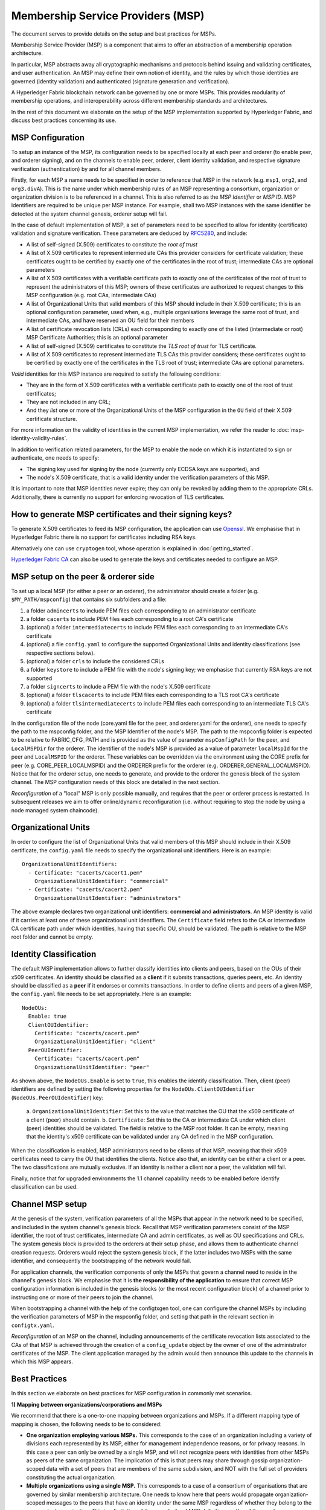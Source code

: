 Membership Service Providers (MSP)
==================================

The document serves to provide details on the setup and best practices for MSPs.

Membership Service Provider (MSP) is a component that aims to offer an
abstraction of a membership operation architecture.

In particular, MSP abstracts away all cryptographic mechanisms and protocols
behind issuing and validating certificates, and user authentication. An
MSP may define their own notion of identity, and the rules by which those
identities are governed (identity validation) and authenticated (signature
generation and verification).

A Hyperledger Fabric blockchain network can be governed by one or more MSPs.
This provides modularity of membership operations, and interoperability
across different membership standards and architectures.

In the rest of this document we elaborate on the setup of the MSP
implementation supported by Hyperledger Fabric, and discuss best practices
concerning its use.

MSP Configuration
-----------------

To setup an instance of the MSP, its configuration needs to be specified
locally at each peer and orderer (to enable peer, and orderer signing),
and on the channels to enable peer, orderer, client identity validation, and
respective signature verification (authentication) by and for all channel
members.

Firstly, for each MSP a name needs to be specified in order to reference that MSP
in the network (e.g. ``msp1``, ``org2``, and ``org3.divA``). This is the name under
which membership rules of an MSP representing a consortium, organization or
organization division is to be referenced in a channel. This is also referred
to as the *MSP Identifier* or *MSP ID*. MSP Identifiers are required to be unique per MSP
instance. For example, shall two MSP instances with the same identifier be
detected at the system channel genesis, orderer setup will fail.

In the case of default implementation of MSP, a set of parameters need to be
specified to allow for identity (certificate) validation and signature
verification. These parameters are deduced by
`RFC5280 <http://www.ietf.org/rfc/rfc5280.txt>`_, and include:

- A list of self-signed (X.509) certificates to constitute the *root of
  trust*
- A list of X.509 certificates to represent intermediate CAs this provider
  considers for certificate validation; these certificates ought to be
  certified by exactly one of the certificates in the root of trust;
  intermediate CAs are optional parameters
- A list of X.509 certificates with a verifiable certificate path to
  exactly one of the certificates of the root of trust to represent the
  administrators of this MSP; owners of these certificates are authorized
  to request changes to this MSP configuration (e.g. root CAs, intermediate CAs)
- A list of Organizational Units that valid members of this MSP should
  include in their X.509 certificate; this is an optional configuration
  parameter, used when, e.g., multiple organisations leverage the same
  root of trust, and intermediate CAs, and have reserved an OU field for
  their members
- A list of certificate revocation lists (CRLs) each corresponding to
  exactly one of the listed (intermediate or root) MSP Certificate
  Authorities; this is an optional parameter
- A list of self-signed (X.509) certificates to constitute the *TLS root of
  trust* for TLS certificate.
- A list of X.509 certificates to represent intermediate TLS CAs this provider
  considers; these certificates ought to be
  certified by exactly one of the certificates in the TLS root of trust;
  intermediate CAs are optional parameters.

*Valid*  identities for this MSP instance are required to satisfy the following conditions:

- They are in the form of X.509 certificates with a verifiable certificate path to
  exactly one of the root of trust certificates;
- They are not included in any CRL;
- And they *list* one or more of the Organizational Units of the MSP configuration
  in the ``OU`` field of their X.509 certificate structure.

For more information on the validity of identities in the current MSP implementation,
we refer the reader to :doc:`msp-identity-validity-rules`.

In addition to verification related parameters, for the MSP to enable
the node on which it is instantiated to sign or authenticate, one needs to
specify:

- The signing key used for signing by the node (currently only ECDSA keys are
  supported), and
- The node's X.509 certificate, that is a valid identity under the
  verification parameters of this MSP.

It is important to note that MSP identities never expire; they can only be revoked
by adding them to the appropriate CRLs. Additionally, there is currently no
support for enforcing revocation of TLS certificates.

How to generate MSP certificates and their signing keys?
--------------------------------------------------------

To generate X.509 certificates to feed its MSP configuration, the application
can use `Openssl <https://www.openssl.org/>`_. We emphasise that in Hyperledger
Fabric there is no support for certificates including RSA keys.

Alternatively one can use ``cryptogen`` tool, whose operation is explained in
:doc:`getting_started`.

`Hyperledger Fabric CA <http://hyperledger-fabric-ca.readthedocs.io/en/latest/>`_
can also be used to generate the keys and certificates needed to configure an MSP.

MSP setup on the peer & orderer side
------------------------------------

To set up a local MSP (for either a peer or an orderer), the administrator
should create a folder (e.g. ``$MY_PATH/mspconfig``) that contains six subfolders
and a file:

1. a folder ``admincerts`` to include PEM files each corresponding to an
   administrator certificate
2. a folder ``cacerts`` to include PEM files each corresponding to a root
   CA's certificate
3. (optional) a folder ``intermediatecerts`` to include PEM files each
   corresponding to an intermediate CA's certificate
4. (optional) a file ``config.yaml`` to configure the supported Organizational Units
   and identity classifications (see respective sections below).
5. (optional) a folder ``crls`` to include the considered CRLs
6. a folder ``keystore`` to include a PEM file with the node's signing key;
   we emphasise that currently RSA keys are not supported
7. a folder ``signcerts`` to include a PEM file with the node's X.509
   certificate
8. (optional) a folder ``tlscacerts`` to include PEM files each corresponding to a TLS root
   CA's certificate
9. (optional) a folder ``tlsintermediatecerts`` to include PEM files each
   corresponding to an intermediate TLS CA's certificate

In the configuration file of the node (core.yaml file for the peer, and
orderer.yaml for the orderer), one needs to specify the path to the
mspconfig folder, and the MSP Identifier of the node's MSP. The path to the
mspconfig folder is expected to be relative to FABRIC_CFG_PATH and is provided
as the value of parameter ``mspConfigPath`` for the peer, and ``LocalMSPDir``
for the orderer. The identifier of the node's MSP is provided as a value of
parameter ``localMspId`` for the peer and ``LocalMSPID`` for the orderer.
These variables can be overridden via the environment using the CORE prefix for
peer (e.g. CORE_PEER_LOCALMSPID) and the ORDERER prefix for the orderer (e.g.
ORDERER_GENERAL_LOCALMSPID). Notice that for the orderer setup, one needs to
generate, and provide to the orderer the genesis block of the system channel.
The MSP configuration needs of this block are detailed in the next section.

*Reconfiguration* of a "local" MSP is only possible manually, and requires that
the peer or orderer process is restarted. In subsequent releases we aim to
offer online/dynamic reconfiguration (i.e. without requiring to stop the node
by using a node managed system chaincode).

Organizational Units
--------------------

In order to configure the list of Organizational Units that valid members of this MSP should
include in their X.509 certificate, the ``config.yaml`` file
needs to specify the organizational unit identifiers. Here is an example:

::

   OrganizationalUnitIdentifiers:
     - Certificate: "cacerts/cacert1.pem"
       OrganizationalUnitIdentifier: "commercial"
     - Certificate: "cacerts/cacert2.pem"
       OrganizationalUnitIdentifier: "administrators"

The above example declares two organizational unit identifiers: **commercial** and **administrators**.
An MSP identity is valid if it carries at least one of these organizational unit identifiers.
The ``Certificate`` field refers to the CA or intermediate CA certificate path
under which identities, having that specific OU, should be validated.
The path is relative to the MSP root folder and cannot be empty.

Identity Classification
-----------------------

The default MSP implementation allows to further classify identities into clients and peers, based on the OUs
of their x509 certificates.
An identity should be classified as a **client** if it submits transactions, queries peers, etc.
An identity should be classified as a **peer** if it endorses or commits transactions.
In order to define clients and peers of a given MSP, the ``config.yaml`` file
needs to be set appropriately. Here is an example:

::

   NodeOUs:
     Enable: true
     ClientOUIdentifier:
       Certificate: "cacerts/cacert.pem"
       OrganizationalUnitIdentifier: "client"
     PeerOUIdentifier:
       Certificate: "cacerts/cacert.pem"
       OrganizationalUnitIdentifier: "peer"

As shown above, the ``NodeOUs.Enable`` is set to ``true``, this enables the identify classification.
Then, client (peer) identifiers are defined by setting the following properties
for the ``NodeOUs.ClientOUIdentifier`` (``NodeOUs.PeerOUIdentifier``) key:
 a. ``OrganizationalUnitIdentifier``: Set this to the value that matches the OU that
 the x509 certificate of a client (peer) should contain.
 b. ``Certificate``: Set this to the CA or intermediate CA under which client (peer) identities
 should be validated. The field is relative to the MSP root folder. It can be empty, meaning
 that the identity's x509 certificate can be validated under any CA defined in the MSP configuration.

When the classification is enabled, MSP administrators need
to be clients of that MSP, meaning that their x509 certificates need to carry
the OU that identifies the clients.
Notice also that, an identity can be either a client or a peer.
The two classifications are mutually exclusive. If an identity is neither a client nor a peer,
the validation will fail.

Finally, notice that for upgraded environments the 1.1 channel capability
needs to be enabled before identify classification can be used.

Channel MSP setup
-----------------

At the genesis of the system, verification parameters of all the MSPs that
appear in the network need to be specified, and included in the system
channel's genesis block. Recall that MSP verification parameters consist of
the MSP identifier, the root of trust certificates, intermediate CA and admin
certificates, as well as OU specifications and CRLs.
The system genesis block is provided to the orderers at their setup phase,
and allows them to authenticate channel creation requests. Orderers would
reject the system genesis block, if the latter includes two MSPs with the same
identifier, and consequently the bootstrapping of the network would fail.

For application channels, the verification components of only the MSPs that
govern a channel need to reside in the channel's genesis block. We emphasise
that it is **the responsibility of the application** to ensure that correct
MSP configuration information is included in the genesis blocks (or the
most recent configuration block) of a channel prior to instructing one or
more of their peers to join the channel.

When bootstrapping a channel with the help of the configtxgen tool, one can
configure the channel MSPs by including the verification parameters of MSP
in the mspconfig folder, and setting that path in the relevant section in
``configtx.yaml``.

*Reconfiguration* of an MSP on the channel, including announcements of the
certificate revocation lists associated to the CAs of that MSP is achieved
through the creation of a ``config_update`` object by the owner of one of the
administrator certificates of the MSP. The client application managed by the
admin would then announce this update to the channels in which this MSP appears.

Best Practices
--------------

In this section we elaborate on best practices for MSP
configuration in commonly met scenarios.

**1) Mapping between organizations/corporations and MSPs**

We recommend that there is a one-to-one mapping between organizations and MSPs.
If a different mapping type of mapping is chosen, the following needs to be to
considered:

- **One organization employing various MSPs.** This corresponds to the
  case of an organization including a variety of divisions each represented
  by its MSP, either for management independence reasons, or for privacy reasons.
  In this case a peer can only be owned by a single MSP, and will not recognize
  peers with identities from other MSPs as peers of the same organization. The
  implication of this is that peers may share through gossip organization-scoped
  data with a set of peers that are members of the same subdivision, and NOT with
  the full set of providers constituting the actual organization.
- **Multiple organizations using a single MSP.** This corresponds to a
  case of a consortium of organisations that are governed by similar
  membership architecture. One needs to know here that peers would propagate
  organization-scoped messages to the peers that have an identity under the
  same MSP regardless of whether they belong to the same actual organization.
  This is a limitation of the granularity of MSP definition, and/or of the peer’s
  configuration.

**2) One organization has different divisions (say organizational units), to**
**which it wants to grant access to different channels.**

Two ways to handle this:

- **Define one MSP to accommodate membership for all organization’s members**.
  Configuration of that MSP would consist of a list of root CAs,
  intermediate CAs and admin certificates; and membership identities would
  include the organizational unit (``OU``) a member belongs to. Policies can then
  be defined to capture members of a specific ``OU``, and these policies may
  constitute the read/write policies of a channel or endorsement policies of
  a chaincode. A limitation of this approach is that gossip peers would
  consider peers with membership identities under their local MSP as
  members of the same organization, and would consequently gossip
  with them organisation-scoped data (e.g. their status).
- **Defining one MSP to represent each division**.  This would involve specifying for each
  division, a set of certificates for root CAs, intermediate CAs, and admin
  Certs, such that there is no overlapping certification path across MSPs.
  This would mean that, for example, a different intermediate CA per subdivision
  is employed. Here the disadvantage is the management of more than one
  MSPs instead of one, but this circumvents the issue present in the previous
  approach.  One could also define one MSP for each division by leveraging an OU
  extension of the MSP configuration.

**3) Separating clients from peers of the same organization.**

In many cases it is required that the “type” of an identity is retrievable
from the identity itself (e.g. it may be needed that endorsements are
guaranteed to have derived by peers, and not clients or nodes acting solely
as orderers).

There is limited support for such requirements.

One way to allow for this separation is to to create a separate intermediate
CA for each node type - one for clients and one for peers/orderers; and
configure two different MSPs - one for clients and one for peers/orderers.
Channels this organization should be accessing would need to include
both MSPs, while endorsement policies will leverage only the MSP that
refers to the peers. This would ultimately result in the organization
being mapped to two MSP instances, and would have certain consequences
on the way peers and clients interact.

Gossip would not be drastically impacted as all peers of the same organization
would still belong to one MSP. Peers can restrict the execution of certain
system chaincodes to local MSP based policies. For
example, peers would only execute “joinChannel” request if the request is
signed by the admin of their local MSP who can only be a client (end-user
should be sitting at the origin of that request). We can go around this
inconsistency if we accept that the only clients to be members of a
peer/orderer MSP would be the administrators of that MSP.

Another point to be considered with this approach is that peers
authorize event registration requests based on membership of request
originator within their local MSP. Clearly, since the originator of the
request is a client, the request originator is always doomed to belong
to a different MSP than the requested peer and the peer would reject the
request.

**4) Admin and CA certificates.**

It is important to set MSP admin certificates to be different than any of the
certificates considered by the MSP for ``root of trust``, or intermediate CAs.
This is a common (security) practice to separate the duties of management of
membership components from the issuing of new certificates, and/or validation of existing ones.

**5) Blacklisting an intermediate CA.**

As mentioned in previous sections, reconfiguration of an MSP is achieved by
reconfiguration mechanisms (manual reconfiguration for the local MSP instances,
and via properly constructed ``config_update`` messages for MSP instances of a channel).
Clearly, there are two ways to ensure an intermediate CA considered in an MSP is no longer
considered for that MSP's identity validation:

1. Reconfigure the MSP to no longer include the certificate of that
   intermediate CA in the list of trusted intermediate CA certs. For the
   locally configured MSP, this would mean that the certificate of this CA is
   removed from the ``intermediatecerts`` folder.
2. Reconfigure the MSP to include a CRL produced by the root of trust
   which denounces the mentioned intermediate CA's certificate.

In the current MSP implementation we only support method (1) as it is simpler
and does not require blacklisting the no longer considered intermediate CA.

**6) CAs and TLS CAs**

MSP identities' root CAs and MSP TLS certificates' root CAs (and relative intermediate CAs)
need to be declared in different folders. This is to avoid confusion between
different classes of certificates. It is not forbidden to reuse the same
CAs for both MSP identities and TLS certificates but best practices suggest
to avoid this in production.

.. Licensed under Creative Commons Attribution 4.0 International License
   https://creativecommons.org/licenses/by/4.0/
